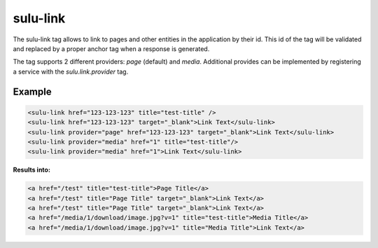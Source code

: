 sulu-link
=========

The sulu-link tag allows to link to pages and other entities in the application by their id.
This id of the tag will be validated and replaced by a proper anchor tag when a response is generated.

The tag supports 2 different providers: `page` (default) and `media`. Additional provides can be
implemented by registering a service with the `sulu.link.provider` tag.

Example
-------

.. code-block:: html

    <sulu-link href="123-123-123" title="test-title" />
    <sulu-link href="123-123-123" target="_blank">Link Text</sulu-link>
    <sulu-link provider="page" href="123-123-123" target="_blank">Link Text</sulu-link>
    <sulu-link provider="media" href="1" title="test-title"/>
    <sulu-link provider="media" href="1">Link Text</sulu-link>

**Results into:**

.. code-block:: html

    <a href="/test" title="test-title">Page Title</a>
    <a href="/test" title="Page Title" target="_blank">Link Text</a>
    <a href="/test" title="Page Title" target="_blank">Link Text</a>
    <a href="/media/1/download/image.jpg?v=1" title="test-title">Media Title</a>
    <a href="/media/1/download/image.jpg?v=1" title="Media Title">Link Text</a>
